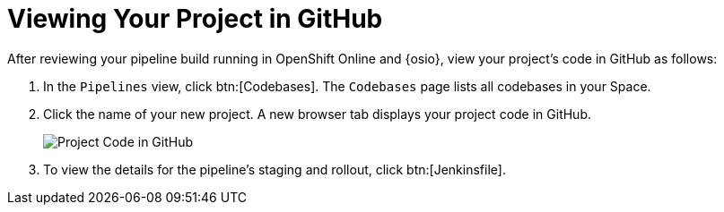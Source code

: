 [#view_proj_gh]
= Viewing Your Project in GitHub

After reviewing your pipeline build running in OpenShift Online and {osio}, view your project's code in GitHub as follows:

. In the `Pipelines` view, click btn:[Codebases]. The `Codebases` page lists all codebases in your Space.
. Click the name of your new project. A new browser tab displays your project code in GitHub.
+
image::proj_gh.png[Project Code in GitHub]
+
. To view the details for the pipeline's staging and rollout, click btn:[Jenkinsfile].
